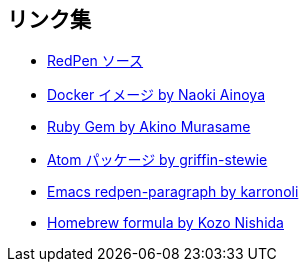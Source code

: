 == リンク集

* https://github.com/redpen-cc/redpen[RedPen ソース]
* https://hub.docker.com/r/ainoya/redpen-server/[Docker イメージ by Naoki Ainoya]
* https://rubygems.org/gems/redpen_ruby[Ruby Gem by Akino Murasame]
* https://atom.io/packages/redpen/[Atom パッケージ by griffin-stewie]
* https://libraries.io/emacs/redpen-paragraph/[Emacs redpen-paragraph by karronoli]
* http://brewformulas.org/Redpen[Homebrew formula by Kozo Nishida]
